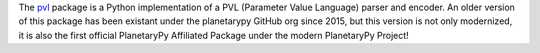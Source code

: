 .. title: New Affiliated Package: pvl
.. slug: new-affiliated-package-pvl
.. date: 2021-01-22 11:04:32 UTC-08:00
.. tags: 
.. category: package
.. link: 
.. description: 
.. type: text

The `pvl <https://github.com/planetarypy/pvl>`_ package is a Python
implementation of a PVL (Parameter Value Language) parser and
encoder.  An older version of this package has been existant under
the planetarypy GitHub org since 2015, but this version is not only
modernized, it is also the first official PlanetaryPy Affiliated Package
under the modern PlanetaryPy Project!
